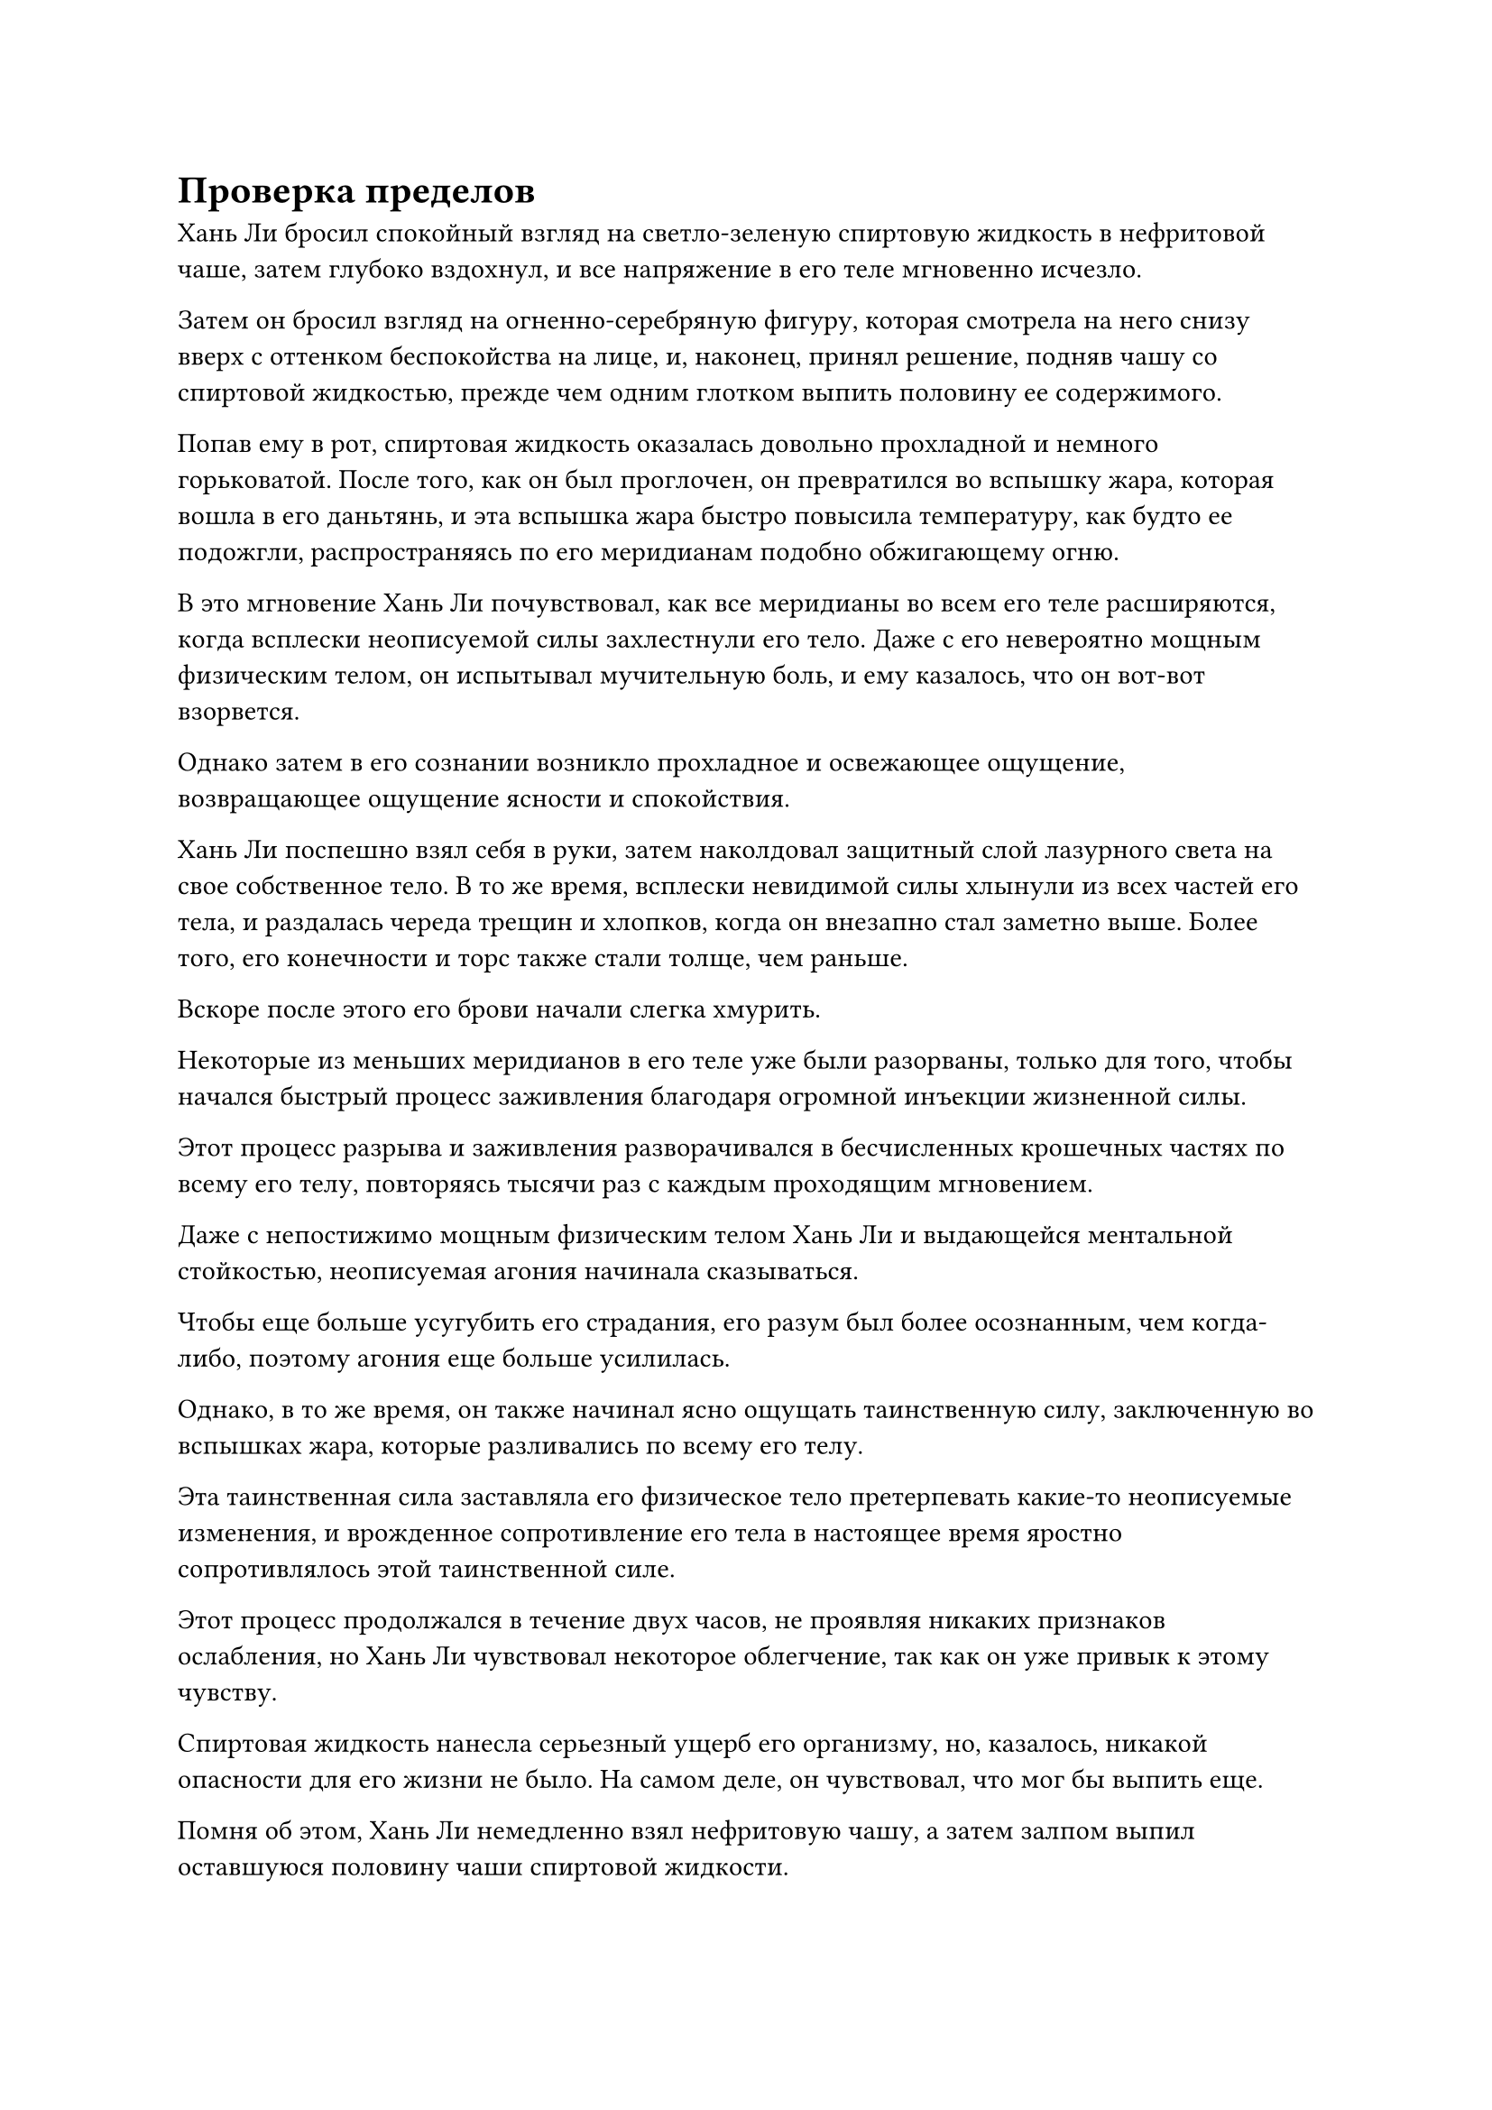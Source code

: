 = Проверка пределов

Хань Ли бросил спокойный взгляд на светло-зеленую спиртовую жидкость в нефритовой чаше, затем глубоко вздохнул, и все напряжение в его теле мгновенно исчезло.

Затем он бросил взгляд на огненно-серебряную фигуру, которая смотрела на него снизу вверх с оттенком беспокойства на лице, и, наконец, принял решение, подняв чашу со спиртовой жидкостью, прежде чем одним глотком выпить половину ее содержимого.

Попав ему в рот, спиртовая жидкость оказалась довольно прохладной и немного горьковатой. После того, как он был проглочен, он превратился во вспышку жара, которая вошла в его даньтянь, и эта вспышка жара быстро повысила температуру, как будто ее подожгли, распространяясь по его меридианам подобно обжигающему огню.

В это мгновение Хань Ли почувствовал, как все меридианы во всем его теле расширяются, когда всплески неописуемой силы захлестнули его тело. Даже с его невероятно мощным физическим телом, он испытывал мучительную боль, и ему казалось, что он вот-вот взорвется.

Однако затем в его сознании возникло прохладное и освежающее ощущение, возвращающее ощущение ясности и спокойствия.

Хань Ли поспешно взял себя в руки, затем наколдовал защитный слой лазурного света на свое собственное тело. В то же время, всплески невидимой силы хлынули из всех частей его тела, и раздалась череда трещин и хлопков, когда он внезапно стал заметно выше. Более того, его конечности и торс также стали толще, чем раньше.

Вскоре после этого его брови начали слегка хмурить.

Некоторые из меньших меридианов в его теле уже были разорваны, только для того, чтобы начался быстрый процесс заживления благодаря огромной инъекции жизненной силы.

Этот процесс разрыва и заживления разворачивался в бесчисленных крошечных частях по всему его телу, повторяясь тысячи раз с каждым проходящим мгновением.

Даже с непостижимо мощным физическим телом Хань Ли и выдающейся ментальной стойкостью, неописуемая агония начинала сказываться.

Чтобы еще больше усугубить его страдания, его разум был более осознанным, чем когда-либо, поэтому агония еще больше усилилась.

Однако, в то же время, он также начинал ясно ощущать таинственную силу, заключенную во вспышках жара, которые разливались по всему его телу.

Эта таинственная сила заставляла его физическое тело претерпевать какие-то неописуемые изменения, и врожденное сопротивление его тела в настоящее время яростно сопротивлялось этой таинственной силе.

Этот процесс продолжался в течение двух часов, не проявляя никаких признаков ослабления, но Хань Ли чувствовал некоторое облегчение, так как он уже привык к этому чувству.

Спиртовая жидкость нанесла серьезный ущерб его организму, но, казалось, никакой опасности для его жизни не было. На самом деле, он чувствовал, что мог бы выпить еще.

Помня об этом, Хань Ли немедленно взял нефритовую чашу, а затем залпом выпил оставшуюся половину чаши спиртовой жидкости.

Еще более мощная волна обжигающего жара хлынула в его тело, прежде чем распространиться по меридианам, и он не смог удержаться от приглушенного стона, непроизвольно вздрогнув, и лазурный свет вокруг него тоже слегка замерцал.

Только после того, как прошло еще около двух часов, боль на лице Хань Ли немного утихла, и лазурный свет вокруг него также вернулся в стабильное состояние.

Как он и ожидал, он смог выдержать этот дополнительный приток спиртовой жидкости благодаря своему мощному физическому телу и силе воли. Агония, которую он испытывал, была в несколько раз сильнее, чем раньше, но это было именно то, что он искал.

Только доведя свое собственное тело до предела, он мог лучше соблюдать законы времени.

Помня об этом, он больше не обращал внимания на свое собственное внутреннее состояние, сосредоточившись исключительно на этом всплеске таинственной силы, струящейся по всему его телу.

В этот момент он отчетливо слышал биение своего собственного сердца, и каждое его сердцебиение каким-то образом резонировало со всплеском таинственной силы, текущей по его меридианам.

Это было ощущение, которое было одновременно чуждым и знакомым ему.

Это было колебание силы времени, пульсация зарождения жизни...

Он чувствовал, что что-то находится в пределах его досягаемости, но он не мог ухватиться за это, как бы сильно ни старался.

Ему казалось, что он постепенно приближается к пониманию законов времени, но это была неосязаемая сущность. В какой-то момент ему казалось, что он крепко сжимает ее в своих руках, но в следующее мгновение она исчезала без следа.

Внезапно ему в голову пришла мысль, и он призвал Камень Бессмертного Происхождения, который держал в руке. В то же самое время его мантра "Заветная ось" появилась позади него во вспышке золотого света, и руны Дао времени на оси выпустили всплески мощных колебаний, которые окутали все его тело. После этого он активировал свою Технику очищения Духа и постарался сосредоточиться и погрузиться в этот процесс настолько, насколько это было возможно.

Благодаря эффекту мантры "Драгоценная ось" поток таинственной силы, протекающий по его меридианам, казалось, немного замедлился, но он все еще оставался таким же неосязаемым и неуловимым, как и всегда.

Время шло медленно, и тепло, образуемое спиртовой жидкостью, постоянно расходовалось. Еще через несколько часов жар, наконец, полностью исчез вместе с мучительной болью, которая пришла вместе с ним.

Хань Ли открыл глаза, и на его лице было сочетание возбуждения и недоумения, когда он вернул свою мантру "Драгоценная ось" обратно в свое тело.

Несмотря на то, что ему не удалось постичь законы времени, он ясно ощущал колебания силы времени.

Внезапно все его тело содрогнулось, и кровь начала стекать из уголков его губ.

Несмотря на то, что он с трудом выдержал воздействие спиртовой жидкости, все его тело в настоящее время было изрешечено травмами, а его меридианы и кости были усеяны бесчисленными крошечными ранками.

Даже у среднестатистического Истинного Бессмертного уже было бы полностью взорвано тело, если бы он был на месте Хань Ли.

К счастью, регенеративная способность Глубинного Бессмертного тела Хань Ли в сочетании с его Истинной Экстремальной мембраной позволили ему пережить этот процесс.

Судя по этому результату, казалось, что он мог бы проглотить немного больше спиртовой жидкости.

Он чувствовал себя так, словно только что был на пороге постижения секретов силы времени. Возможно, у него был бы шанс преуспеть в этом начинании, только если бы он постоянно раздвигал свои собственные границы.

Сделав глубокий вдох, он проглотил укрепляющую таблетку, затем закрыл глаза и начал медитировать.

Несколько дней спустя.

Выдохнув, Хань Ли медленно открыл глаза, и к этому моменту он уже оправился от всех своих травм.

Он перевел взгляд на нефритовый контейнер рядом с собой, затем без колебаний потянулся к нему рукавом, и из контейнера поднялась еще одна струйка спиртовой жидкости, прежде чем попасть прямо ему в рот.

Хань Ли издал приглушенный стон, когда цвет его лица сменился с зеленого на белый.

На этот раз он выпил еще больше спиртовой жидкости, чем в прошлый раз, но, имея за плечами опыт предыдущего эксперимента, он больше не чувствовал себя так неловко, как раньше.

Он медленно закрыл глаза, не обращая внимания на внутреннее состояние своего тела, сосредоточив свое внимание на наблюдении за силой законов, содержащихся в спиртовой жидкости.

Внутри его тела непрерывно раздавались треск и хлопки, и на этот раз даже кожа на некоторых частях его рук и плеч лопнула, но из ран не потекла кровь.

Хань Ли продолжал оставаться совершенно неподвижным, и в мгновение ока пролетело больше часа.

Внезапно его глаза распахнулись, и его вырвало кровью. Его лицо выглядело довольно бледным, но глаза горели от возбуждения.

И снова ему показалось, что он стал немного ближе к пониманию законов времени, но он все еще был не совсем там.

Он быстро проглотил еще одну таблетку, и по его телу появился слой зеленого света.

Несколько дней спустя он полностью оправился от своих травм, и на этот раз он проглотил всю оставшуюся спиртовую жидкость в нефритовом контейнере сразу.

Затем он призвал пару Камней Бессмертного происхождения, держа по одному в каждой руке, прежде чем также вызвать свою мантру "Заветная ось" и закрыть глаза.

Когда он снова открыл глаза, возбуждение на его лице сменилось оттенком недоумения.

Почему каждый раз мне кажется, что я становлюсь немного ближе к пониманию силы времени, но мне всегда немного не хватает? В любом случае, это путь, который, по-видимому, с наибольшей вероятностью приведет к успеху, так что, возможно, мне просто нужно придерживаться его еще немного.

С этими мыслями он перевернул руку, чтобы достать еще одну таблетку, которую проглотил, прежде чем закрыть глаза.

Почти месяц спустя во флаконе, контролирующем Небеса, появилась еще одна капля зеленой жидкости.

Хань Ли взял флакон и после недолгого размышления решил сразу же проглотить каплю спиртовой жидкости, находящейся внутри, вообще не разбавляя ее.

Несколько секунд спустя в теле Хань Ли раздалась череда трещин и хлопков, и на его коже быстро появилась серия крошечных порезов. На этот раз даже его Истинная Крайняя мембрана не смогла предотвратить вытекание крови из ран, и потребовалось всего мгновение, чтобы все его тело было полностью покрыто кровью.

Все тело Хань Ли дрожало, и казалось, что даже малейшее нарушение концентрации приведет к тому, что его тело полностью взорвется.

На этот раз прошло около четырех часов, прежде чем его состояние постепенно нормализовалось, и страдальческое выражение на его лице также исчезло. Он продолжал не обращать внимания на свое собственное внутреннее состояние, и заветная ось Мантры позади него быстро вращалась по его приказу, в то время как руны Дао времени на оси также ярко светились.

Полдня спустя Хань Ли открыл глаза, его вырвало кровью, и его лицо стало очень бледным.

Проглотив подряд две капли спиртовой жидкости, он стал лучше понимать силу времени, но она снова оставалась недосягаемой.

Возможно, еще одна капля сделает свое дело.

Однако перед этим ему нужно было оправиться от своих травм, и, помня об этом, он принял еще одну таблетку, прежде чем закрыть глаза для медитации.

На его теле появился слой лазурного света, и цвет его лица постепенно начал улучшаться, в то время как раны на его теле быстро зажили.

Месяц спустя Хань Ли поднял флакон, контролирующий Небеса, и обнаружил внутри еще одну каплю спиртовой жидкости.

Он глубоко вздохнул, на его лице появилось торжественное выражение, и, как и в прошлый раз, он выпил неразбавленную каплю спиртовой жидкости одним глотком.

Внутри его тела раздалось еще больше тресков и хлопков, и он принял ту же позу, что и в прошлый раз, призывая свою мантру "Заветная ось", держа в руках пару камней Бессмертного происхождения, чтобы пополнить свою бессмертную духовную силу.

С течением времени из оси начали вырываться всплески сил закона времени, и она также начала вращаться все быстрее и быстрее, в то время как золотой свет, исходящий от нее, становился все ярче.

Глаза Хань Ли были плотно закрыты, и он постоянно накладывал ручные печати.

Золотой свет, исходящий от его тела, непрерывно пульсировал, и если бы кто-нибудь пригляделся повнимательнее, то обнаружил бы, что золотой свет образован бесчисленными крошечными золотыми рунами, напоминающими обжигающее пламя.

Руны 24-кратного Дао дрожали, в то время как золотое пламя становилось все ярче и ярче, казалось, что они вот-вот сольются воедино, но прямо в этот момент золотой свет, исходящий от Заветной оси Мантры, внезапно начал мигать, и его вращение замедлилось.

В то же время на его поверхности начали появляться трещины, и руны Дао времени также снова успокоились.

#pagebreak()